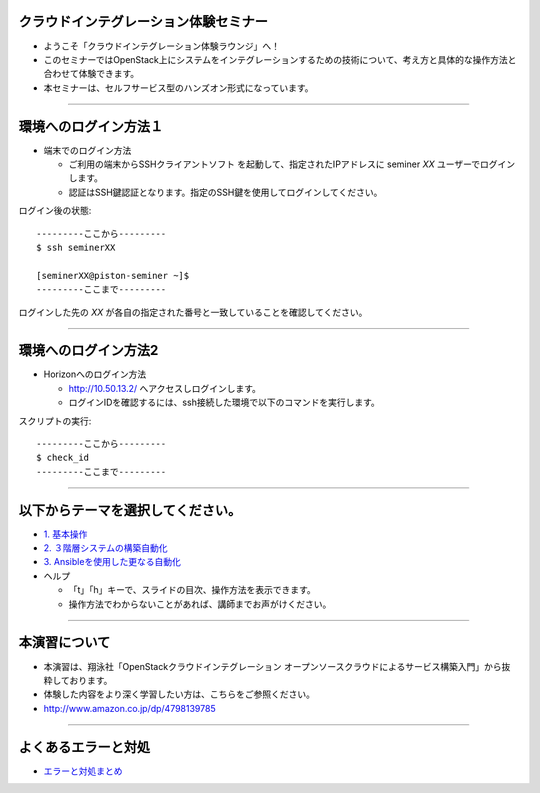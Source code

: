 クラウドインテグレーション体験セミナー
================

- ようこそ「クラウドインテグレーション体験ラウンジ」へ！
- このセミナーではOpenStack上にシステムをインテグレーションするための技術について、考え方と具体的な操作方法と合わせて体験できます。
- 本セミナーは、セルフサービス型のハンズオン形式になっています。

----


環境へのログイン方法１
================

- 端末でのログイン方法

  - ご利用の端末からSSHクライアントソフト を起動して、指定されたIPアドレスに seminer *XX* ユーザーでログインします。
  - 認証はSSH鍵認証となります。指定のSSH鍵を使用してログインしてください。

ログイン後の状態::

  ---------ここから---------
  $ ssh seminerXX

  [seminerXX@piston-seminer ~]$
  ---------ここまで---------

ログインした先の *XX* が各自の指定された番号と一致していることを確認してください。

----


環境へのログイン方法2
================

- Horizonへのログイン方法

  - http://10.50.13.2/ へアクセスしログインします。
  - ログインIDを確認するには、ssh接続した環境で以下のコマンドを実行します。

スクリプトの実行::

  ---------ここから---------
  $ check_id
  ---------ここまで---------

----


以下からテーマを選択してください。
================

- `1. 基本操作 <./index01.html>`_
- `2. ３階層システムの構築自動化 <./t2-c1.html>`_
- `3. Ansibleを使用した更なる自動化 <./t2-c2.html>`_

- ヘルプ

  - 「t」「h」キーで、スライドの目次、操作方法を表示できます。
  - 操作方法でわからないことがあれば、講師までお声がけください。


----


本演習について
================

.. image:: _assets/index/00-00.png
   :align: right
   :width: 30%

- 本演習は、翔泳社「OpenStackクラウドインテグレーション オープンソースクラウドによるサービス構築入門」から抜粋しております。
- 体験した内容をより深く学習したい方は、こちらをご参照ください。
- http://www.amazon.co.jp/dp/4798139785

----

よくあるエラーと対処
================

- `エラーと対処まとめ <./error.html>`_


